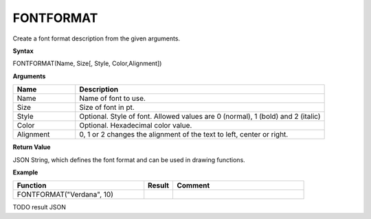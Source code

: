 FONTFORMAT
----------

Create a font format description from the given arguments.

**Syntax**

FONTFORMAT(Name, Size[, Style, Color,Alignment])

**Arguments**

.. list-table::
   :widths: 20 80
   :header-rows: 1

   * - Name
     - Description
   * - Name
     - Name of font to use.
   * - Size
     - Size of font in pt.
   * - Style
     - Optional. Style of font. Allowed values are 0 (normal), 1 (bold) and 2 (italic)
   * - Color
     - Optional. Hexadecimal color value.
   * - Alignment
     - 0, 1 or 2 changes the alignment of the text to left, center or right.


**Return Value**

JSON String, which defines the font format and can be used in drawing functions.

**Example**

.. list-table::
   :widths: 45 10 45
   :header-rows: 1

   * - Function
     - Result
     - Comment
   * - FONTFORMAT("Verdana", 10)
     -
     -

TODO result JSON

